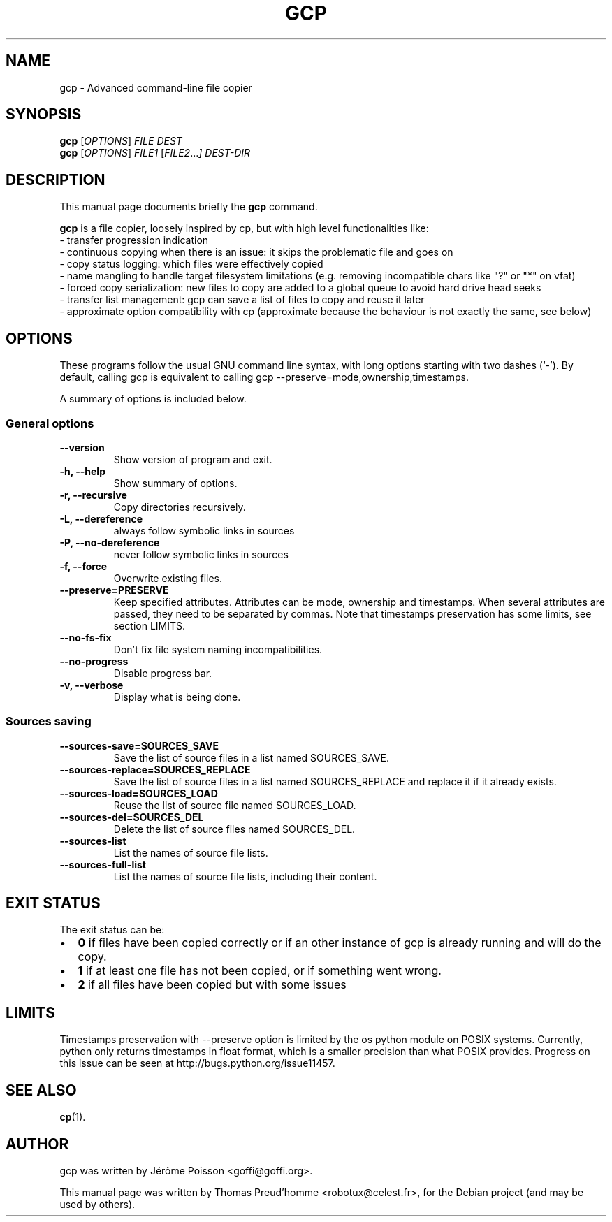 .\"                                      Hey, EMACS: -*- nroff -*-
.\" First parameter, NAME, should be all caps
.\" Second parameter, SECTION, should be 1-8, maybe w/ subsection
.\" other parameters are allowed: see man(7), man(1)
.TH GCP 1 "June 04, 2011"
.\" Please adjust this date whenever revising the manpage.
.\"
.\" Some roff macros, for reference:
.\" .nh        disable hyphenation
.\" .hy        enable hyphenation
.\" .ad l      left justify
.\" .ad b      justify to both left and right margins
.\" .nf        disable filling
.\" .fi        enable filling
.\" .br        insert line break
.\" .sp <n>    insert n+1 empty lines
.\" for manpage-specific macros, see man(7)
.SH NAME
gcp \- Advanced command-line file copier
.SH SYNOPSIS
.B gcp
.RI [ OPTIONS ]
.I FILE DEST
.br
.B gcp
.RI [ OPTIONS ]
.I FILE1
.RI [ FILE2 ... ]
.I DEST-DIR
.SH DESCRIPTION
This manual page documents briefly the
.B gcp
command.
.PP
.\" TeX users may be more comfortable with the \fB<whatever>\fP and
.\" \fI<whatever>\fP escape sequences to invode bold face and italics,
.\" respectively.
\fBgcp\fP is a file copier, loosely inspired by cp, but with high level functionalities like:
 \- transfer progression indication
 \- continuous copying when there is an issue: it skips the problematic file and goes on
 \- copy status logging: which files were effectively copied
 \- name mangling to handle target filesystem limitations (e.g. removing incompatible chars like "?" or "*" on vfat)
 \- forced copy serialization: new files to copy are added to a global queue to avoid hard drive head seeks
 \- transfer list management: gcp can save a list of files to copy and reuse it later
 \- approximate option compatibility with cp (approximate because the behaviour is not exactly the same, see below)
.SH OPTIONS
These programs follow the usual GNU command line syntax, with long
options starting with two dashes (`-').
By default, calling gcp is equivalent to calling gcp \-\-preserve=mode,ownership,timestamps.
.PP
A summary of options is included below.
.SS "General options"
.TP
.B \-\-version
Show version of program and exit.
.TP
.B \-h, \-\-help
Show summary of options.
.TP
.B \-r, \-\-recursive
Copy directories recursively.
.TP
.B \-L, \-\-dereference
always follow symbolic links in sources
.TP
.B \-P, \-\-no\-dereference
never follow symbolic links in sources
.TP
.B \-f, \-\-force
Overwrite existing files.
.TP
.B \-\-preserve=PRESERVE
Keep specified attributes. Attributes can be mode, ownership and timestamps.
When several attributes are passed, they need to be separated by commas. Note
that timestamps preservation has some limits, see section LIMITS.
.TP
.B \-\-no\-fs\-fix
Don't fix file system naming incompatibilities.
.TP
.B \-\-no\-progress
Disable progress bar.
.TP
.B \-v, \-\-verbose
Display what is being done.
.SS "Sources saving"
.TP
.B \-\-sources\-save=SOURCES_SAVE
Save the list of source files in a list named SOURCES_SAVE.
.TP
.B \-\-sources\-replace=SOURCES_REPLACE
Save the list of source files in a list named SOURCES_REPLACE and
replace it if it already exists.
.TP
.B \-\-sources\-load=SOURCES_LOAD
Reuse the list of source file named SOURCES_LOAD.
.TP
.B \-\-sources\-del=SOURCES_DEL
Delete the list of source files named SOURCES_DEL.
.TP
.B \-\-sources\-list
List the names of source file lists.
.TP
.B \-\-sources\-full\-list
List the names of source file lists, including their content.
.SH EXIT STATUS
The exit status can be:
.IP \[bu] 2
\fB0\fP if files have been copied correctly or if an other instance of gcp is already running and will do the copy.
.IP \[bu]
\fB1\fP if at least one file has not been copied, or if something went wrong.
.IP \[bu]
\fB2\fP if all files have been copied but with some issues
.SH LIMITS
Timestamps preservation with \-\-preserve option is limited by the os python
module on POSIX systems. Currently, python only returns timestamps in float
format, which is a smaller precision than what POSIX provides. Progress on this
issue can be seen at http://bugs.python.org/issue11457.
.SH SEE ALSO
.BR cp (1).
.br
.SH AUTHOR
gcp was written by Jérôme Poisson <goffi@goffi.org>.
.PP
This manual page was written by Thomas Preud'homme <robotux@celest.fr>,
for the Debian project (and may be used by others).
